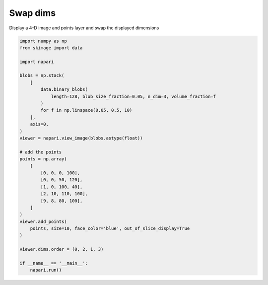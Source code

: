 
.. DO NOT EDIT.
.. THIS FILE WAS AUTOMATICALLY GENERATED BY SPHINX-GALLERY.
.. TO MAKE CHANGES, EDIT THE SOURCE PYTHON FILE:
.. "gallery/swap_dims.py"
.. LINE NUMBERS ARE GIVEN BELOW.

.. only:: html

    .. note::
        :class: sphx-glr-download-link-note

        :ref:`Go to the end <sphx_glr_download_gallery_swap_dims.py>`
        to download the full example as a Python script or as a
        Jupyter notebook.

.. rst-class:: sphx-glr-example-title

.. _sphx_glr_gallery_swap_dims.py:


Swap dims
=========

Display a 4-D image and points layer and swap the displayed dimensions

.. tags:: visualization-nD

.. GENERATED FROM PYTHON SOURCE LINES 9-44



.. image-sg:: /gallery/images/sphx_glr_swap_dims_001.png
   :alt: swap dims
   :srcset: /gallery/images/sphx_glr_swap_dims_001.png
   :class: sphx-glr-single-img





.. code-block:: Python


    import numpy as np
    from skimage import data

    import napari

    blobs = np.stack(
        [
            data.binary_blobs(
                length=128, blob_size_fraction=0.05, n_dim=3, volume_fraction=f
            )
            for f in np.linspace(0.05, 0.5, 10)
        ],
        axis=0,
    )
    viewer = napari.view_image(blobs.astype(float))

    # add the points
    points = np.array(
        [
            [0, 0, 0, 100],
            [0, 0, 50, 120],
            [1, 0, 100, 40],
            [2, 10, 110, 100],
            [9, 8, 80, 100],
        ]
    )
    viewer.add_points(
        points, size=10, face_color='blue', out_of_slice_display=True
    )

    viewer.dims.order = (0, 2, 1, 3)

    if __name__ == '__main__':
        napari.run()


.. _sphx_glr_download_gallery_swap_dims.py:

.. only:: html

  .. container:: sphx-glr-footer sphx-glr-footer-example

    .. container:: sphx-glr-download sphx-glr-download-jupyter

      :download:`Download Jupyter notebook: swap_dims.ipynb <swap_dims.ipynb>`

    .. container:: sphx-glr-download sphx-glr-download-python

      :download:`Download Python source code: swap_dims.py <swap_dims.py>`

    .. container:: sphx-glr-download sphx-glr-download-zip

      :download:`Download zipped: swap_dims.zip <swap_dims.zip>`


.. only:: html

 .. rst-class:: sphx-glr-signature

    `Gallery generated by Sphinx-Gallery <https://sphinx-gallery.github.io>`_

